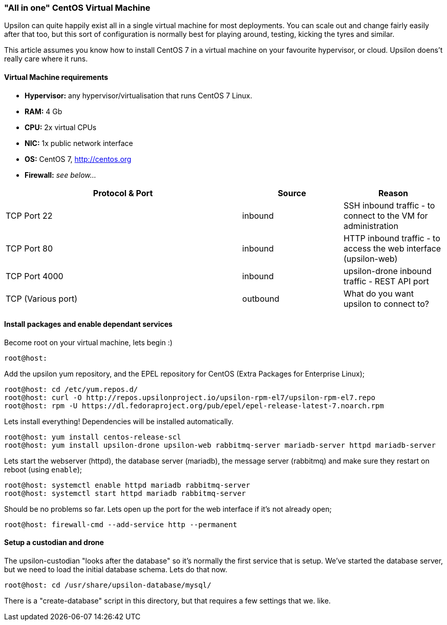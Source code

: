 "All in one" CentOS Virtual Machine
~~~~~~~~~~~~~~~~~~~~~~~~~~~~~~~~~~~

Upsilon can quite happily exist all in a single virtual machine for most
deployments. You can scale out and change fairly easily after that too,
but this sort of configuration is normally best for playing around,
testing, kicking the tyres and similar.

This article assumes you know how to install CentOS 7 in a virtual
machine on your favourite hypervisor, or cloud. Upsilon doens't really
care where it runs.

[[virtual-machine-requirements]]
Virtual Machine requirements
^^^^^^^^^^^^^^^^^^^^^^^^^^^^

* *Hypervisor:* any hypervisor/virtualisation that runs CentOS 7 Linux.
* *RAM:* 4 Gb +
* *CPU:* 2x virtual CPUs
* *NIC:* 1x public network interface
* *OS:* CentOS 7, http://centos.org
* *Firewall:* _see below..._

[cols="54%,23%,23%",options="header"]
|=======================================================================
|Protocol & Port |Source |Reason
|TCP Port 22 |inbound |SSH inbound traffic - to connect to the VM for
administration

|TCP Port 80 |inbound |HTTP inbound traffic - to access the web
interface (upsilon-web)

|TCP Port 4000 |inbound |upsilon-drone inbound traffic - REST API port

|TCP (Various port) |outbound |What do you want upsilon to connect to?
|=======================================================================

[[install-packages-and-enable-dependant-services]]
Install packages and enable dependant services
^^^^^^^^^^^^^^^^^^^^^^^^^^^^^^^^^^^^^^^^^^^^^^

Become root on your virtual machine, lets begin :)

....
root@host:
....

Add the upsilon yum repository, and the EPEL repository for CentOS
(Extra Packages for Enterprise Linux);

....

root@host: cd /etc/yum.repos.d/ 
root@host: curl -O http://repos.upsilonproject.io/upsilon-rpm-el7/upsilon-rpm-el7.repo
root@host: rpm -U https://dl.fedoraproject.org/pub/epel/epel-release-latest-7.noarch.rpm

....

Lets install everything! Dependencies will be installed automatically.

....

root@host: yum install centos-release-scl
root@host: yum install upsilon-drone upsilon-web rabbitmq-server mariadb-server httpd mariadb-server

....

Lets start the webserver (httpd), the database server (mariadb), the
message server (rabbitmq) and make sure they restart on reboot (using
`enable`);

....

root@host: systemctl enable httpd mariadb rabbitmq-server
root@host: systemctl start httpd mariadb rabbitmq-server

....

Should be no problems so far. Lets open up the port for the web
interface if it's not already open;

....

root@host: firewall-cmd --add-service http --permanent

....

[[setup-a-custodian-and-drone]]
Setup a custodian and drone
^^^^^^^^^^^^^^^^^^^^^^^^^^^

The upsilon-custodian "looks after the database" so it's normally the
first service that is setup. We've started the database server, but we
need to load the initial database schema. Lets do that now.

....

root@host: cd /usr/share/upsilon-database/mysql/

....

There is a "create-database" script in this directory, but that requires
a few settings that we. like.


